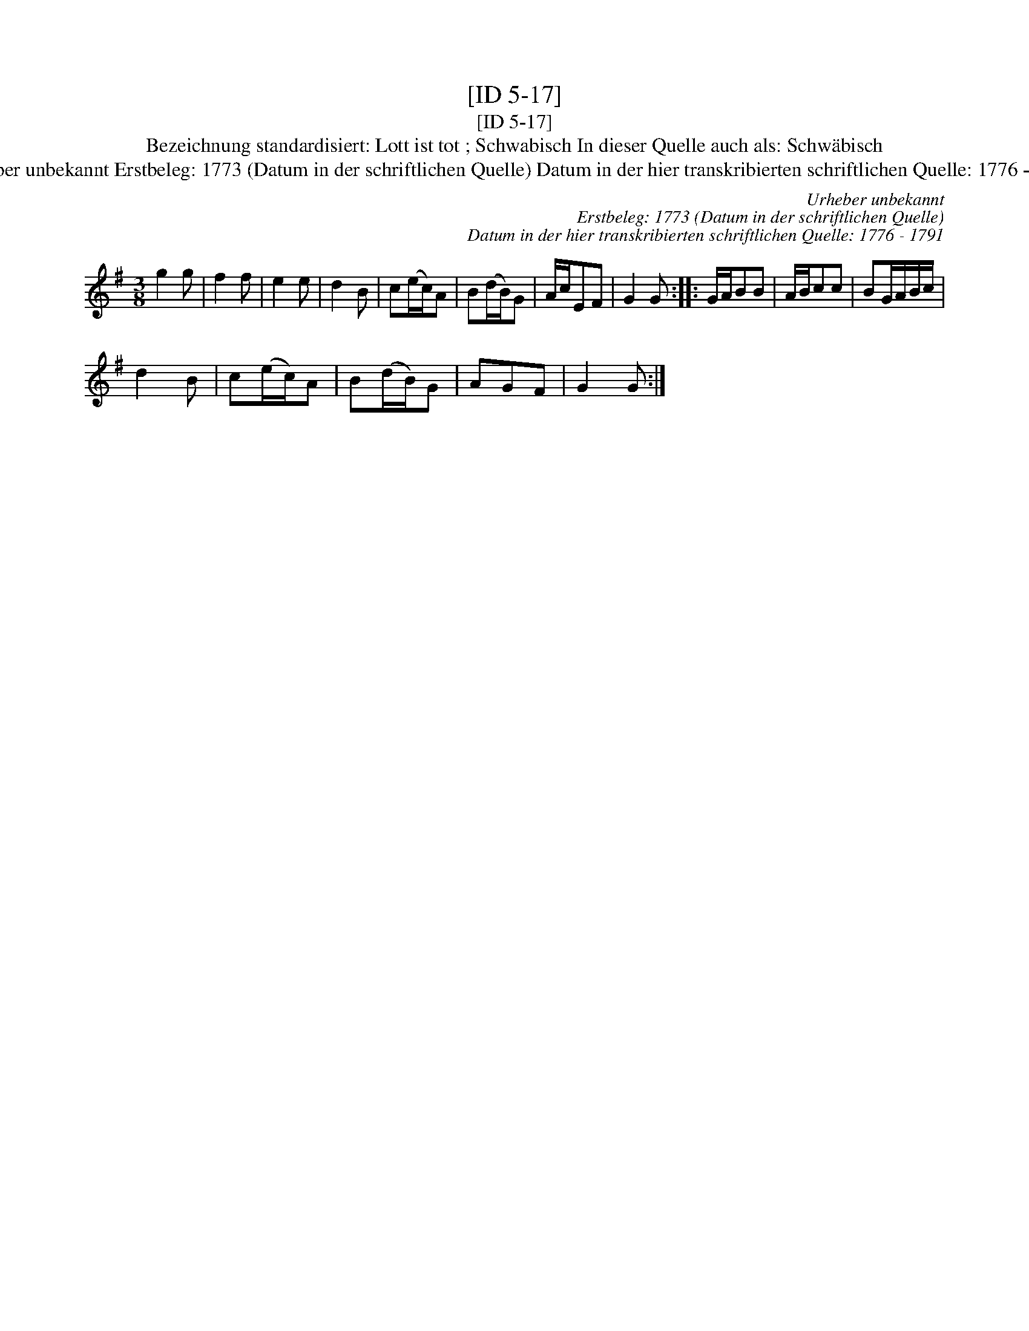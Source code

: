 X:1
T:[ID 5-17]
T:[ID 5-17]
T:Bezeichnung standardisiert: Lott ist tot ; Schwabisch In dieser Quelle auch als: Schw\"abisch
T:Urheber unbekannt Erstbeleg: 1773 (Datum in der schriftlichen Quelle) Datum in der hier transkribierten schriftlichen Quelle: 1776 - 1791
C:Urheber unbekannt
C:Erstbeleg: 1773 (Datum in der schriftlichen Quelle)
C:Datum in der hier transkribierten schriftlichen Quelle: 1776 - 1791
L:1/8
M:3/8
K:G
V:1 treble 
V:1
 g2 g | f2 f | e2 e | d2 B | c(e/c/)A | B(d/B/)G | A/c/EF | G2 G :: G/A/BB | A/B/cc | BG/A/B/c/ | %11
 d2 B | c(e/c/)A | B(d/B/)G | AGF | G2 G :| %16

